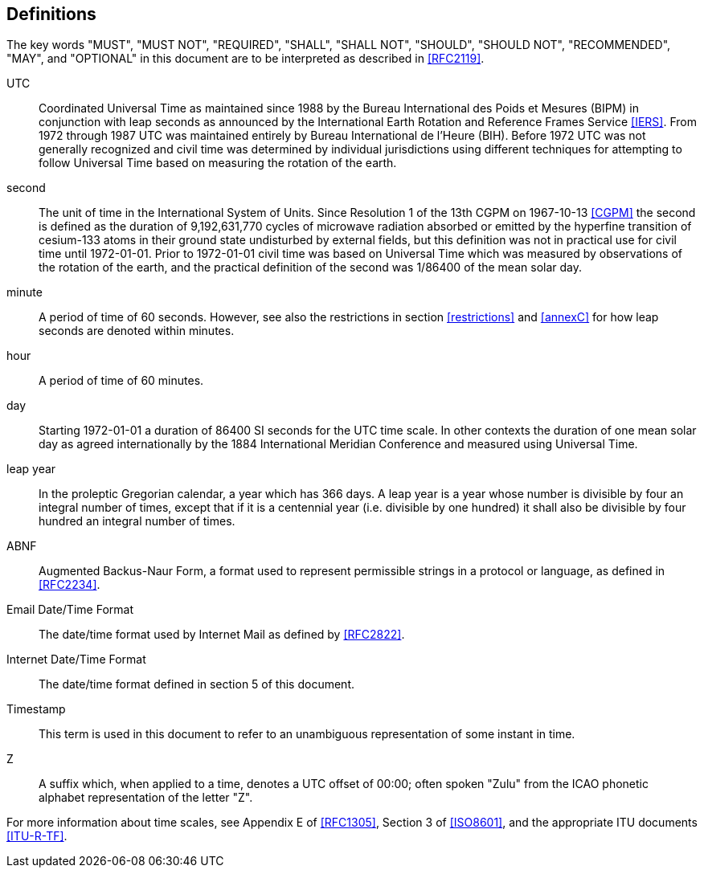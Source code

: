 [[defintions]]
== Definitions

The key words "MUST", "MUST NOT", "REQUIRED", "SHALL", "SHALL NOT",
"SHOULD", "SHOULD NOT", "RECOMMENDED", "MAY", and "OPTIONAL" in this
document are to be interpreted as described in <<RFC2119>>.

UTC:: Coordinated Universal Time as maintained since 1988 by the Bureau
International des Poids et Mesures (BIPM) in conjunction with
leap seconds as announced by the International Earth Rotation
and Reference Frames Service <<IERS>>. From 1972 through 1987
UTC was maintained entirely by Bureau International de l'Heure (BIH).
Before 1972 UTC was not generally recognized and
civil time was determined by individual jurisdictions
using different techniques for attempting to follow
Universal Time based on measuring the rotation of the earth.

second:: The unit of time in the
International System of Units. Since Resolution 1 of the 13th
CGPM on 1967-10-13 <<CGPM>> the second is defined as the
duration of 9,192,631,770 cycles of microwave radiation
absorbed or emitted by the hyperfine transition of
cesium-133 atoms in their ground state undisturbed by
external fields, but this definition was not in practical
use for civil time until 1972-01-01. Prior to 1972-01-01
civil time was based on Universal Time which was measured by observations of the rotation
of the earth, and the practical definition of the second
was 1/86400 of the mean solar day.

minute:: A period of time of 60 seconds. However, see also the
restrictions in section <<restrictions>> and <<annexC>> for how
leap seconds are denoted within minutes.

hour:: A period of time of 60 minutes.

day:: Starting 1972-01-01 a duration of 86400 SI seconds for the UTC time scale.
In other contexts the duration of one mean solar day as agreed internationally by
the 1884 International Meridian Conference and measured using Universal Time.

leap year:: In the proleptic Gregorian calendar, a year which has
366 days. A leap year is a year whose number is divisible by
four an integral number of times, except that if it is
a centennial year (i.e. divisible by one hundred) it
shall also be divisible by four hundred an integral
number of times.

ABNF:: Augmented Backus-Naur Form, a format used to represent
permissible strings in a protocol or language, as
defined in <<RFC2234>>.

Email Date/Time Format::
The date/time format used by Internet Mail as defined
by <<RFC2822>>.

Internet Date/Time Format::
The date/time format defined in section 5 of this document.

Timestamp:: This term is used in this document to refer to an
unambiguous representation of some instant in time.

Z:: A suffix which, when applied to a time, denotes a UTC
offset of 00:00; often spoken "Zulu" from the ICAO
phonetic alphabet representation of the letter "Z".

For more information about time scales, see Appendix E of <<RFC1305>>,
Section 3 of <<ISO8601>>, and the appropriate ITU documents <<ITU-R-TF>>.
